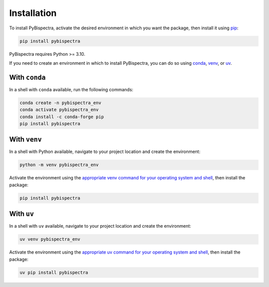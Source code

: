 Installation
============

To install PyBispectra, activate the desired environment in which you want the package,
then install it using `pip <https://pip.pypa.io/en/stable/>`_:

.. code-block::
    
    pip install pybispectra

PyBispectra requires Python >= 3.10.

If you need to create an environment in which to install PyBispectra, you can do so
using `conda <https://docs.conda.io/en/latest/>`_,
`venv <https://docs.python.org/3/library/venv.html>`_, or
`uv <https://docs.astral.sh/uv/>`_.

With ``conda``
--------------

In a shell with ``conda`` available, run the following commands:

.. code-block::

    conda create -n pybispectra_env
    conda activate pybispectra_env
    conda install -c conda-forge pip
    pip install pybispectra

With ``venv``
-------------

In a shell with Python available, navigate to your project location and create the
environment:

.. code-block::

    python -m venv pybispectra_env

Activate the environment using the
`appropriate venv command for your operating system and shell <https://docs.python.org/3/library/venv.html#how-venvs-work>`_,
then install the package:

.. code-block::

    pip install pybispectra

With ``uv``
-----------

In a shell with ``uv`` available, navigate to your project location and create the
environment:

.. code-block::

    uv venv pybispectra_env

Activate the environment using the
`appropriate uv command for your operating system and shell <https://docs.astral.sh/uv/pip/environments/#using-a-virtual-environment>`_,
then install the package:

.. code-block::

    uv pip install pybispectra
